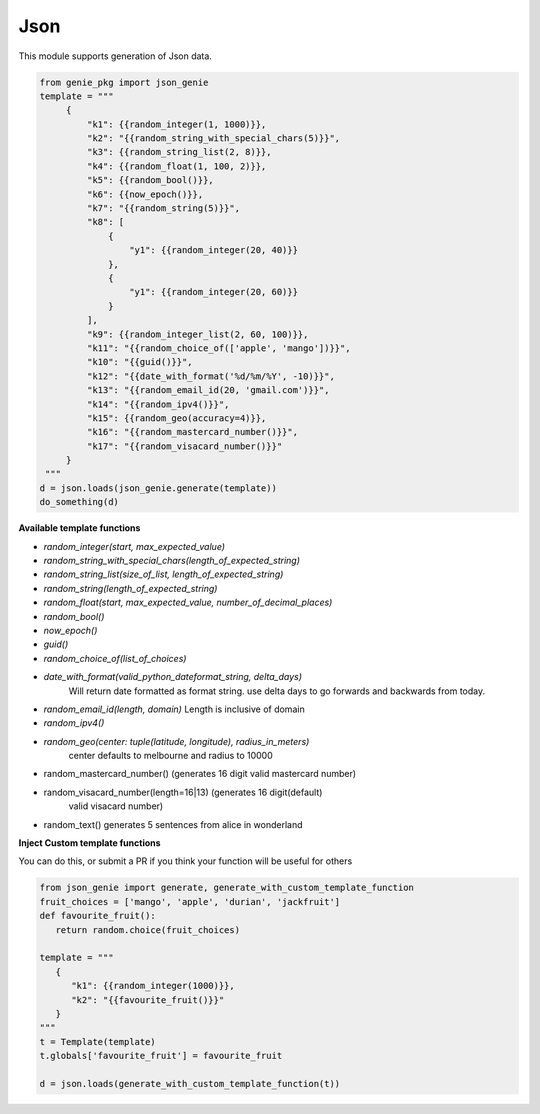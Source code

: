 Json
====

This module supports generation of Json data.

.. code-block:: python

   from genie_pkg import json_genie
   template = """
        {
            "k1": {{random_integer(1, 1000)}},
            "k2": "{{random_string_with_special_chars(5)}}",
            "k3": {{random_string_list(2, 8)}},
            "k4": {{random_float(1, 100, 2)}},
            "k5": {{random_bool()}},
            "k6": {{now_epoch()}},
            "k7": "{{random_string(5)}}",
            "k8": [
                {
                    "y1": {{random_integer(20, 40)}}
                },
                {
                    "y1": {{random_integer(20, 60)}}
                }
            ],
            "k9": {{random_integer_list(2, 60, 100)}},
            "k11": "{{random_choice_of(['apple', 'mango'])}}",
            "k10": "{{guid()}}",
            "k12": "{{date_with_format('%d/%m/%Y', -10)}}",
            "k13": "{{random_email_id(20, 'gmail.com')}}",
            "k14": "{{random_ipv4()}}",
            "k15": {{random_geo(accuracy=4)}},
            "k16": "{{random_mastercard_number()}}",
            "k17": "{{random_visacard_number()}}"
        }
    """
   d = json.loads(json_genie.generate(template))
   do_something(d)

**Available template functions**

- `random_integer(start, max_expected_value)`
- `random_string_with_special_chars(length_of_expected_string)`
- `random_string_list(size_of_list, length_of_expected_string)`
- `random_string(length_of_expected_string)`
- `random_float(start, max_expected_value, number_of_decimal_places)`
- `random_bool()`
- `now_epoch()`
- `guid()`
- `random_choice_of(list_of_choices)`
- `date_with_format(valid_python_dateformat_string, delta_days)`
   Will return date formatted as format string. use delta days to go forwards
   and backwards from today.
- `random_email_id(length, domain)` Length is inclusive of domain
- `random_ipv4()`
- `random_geo(center: tuple(latitude, longitude), radius_in_meters)`
   center defaults to melbourne and radius to 10000
- random_mastercard_number() (generates 16 digit valid mastercard number)
- random_visacard_number(length=16|13) (generates 16 digit(default)
   valid visacard number)
- random_text() generates 5 sentences from alice in wonderland


**Inject Custom template functions**

You can do this, or submit a PR if you think your
function will be useful for others

.. code-block:: python

   from json_genie import generate, generate_with_custom_template_function
   fruit_choices = ['mango', 'apple', 'durian', 'jackfruit']
   def favourite_fruit():
      return random.choice(fruit_choices)

   template = """
      {
         "k1": {{random_integer(1000)}},
         "k2": "{{favourite_fruit()}}"
      }
   """
   t = Template(template)
   t.globals['favourite_fruit'] = favourite_fruit

   d = json.loads(generate_with_custom_template_function(t))
